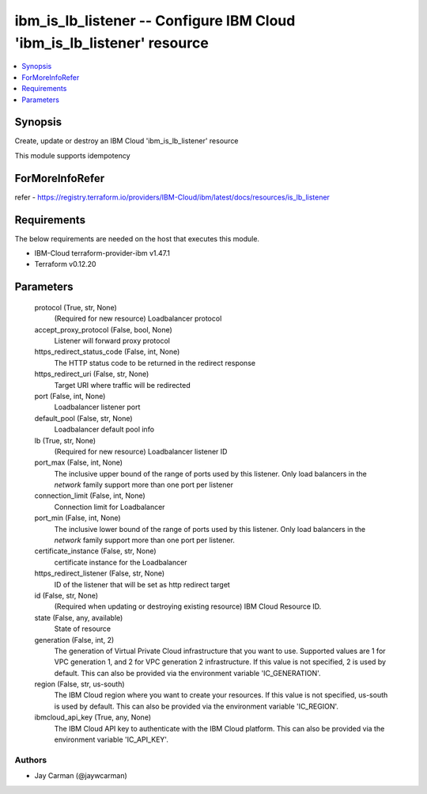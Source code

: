 
ibm_is_lb_listener -- Configure IBM Cloud 'ibm_is_lb_listener' resource
=======================================================================

.. contents::
   :local:
   :depth: 1


Synopsis
--------

Create, update or destroy an IBM Cloud 'ibm_is_lb_listener' resource

This module supports idempotency


ForMoreInfoRefer
----------------
refer - https://registry.terraform.io/providers/IBM-Cloud/ibm/latest/docs/resources/is_lb_listener

Requirements
------------
The below requirements are needed on the host that executes this module.

- IBM-Cloud terraform-provider-ibm v1.47.1
- Terraform v0.12.20



Parameters
----------

  protocol (True, str, None)
    (Required for new resource) Loadbalancer protocol


  accept_proxy_protocol (False, bool, None)
    Listener will forward proxy protocol


  https_redirect_status_code (False, int, None)
    The HTTP status code to be returned in the redirect response


  https_redirect_uri (False, str, None)
    Target URI where traffic will be redirected


  port (False, int, None)
    Loadbalancer listener port


  default_pool (False, str, None)
    Loadbalancer default pool info


  lb (True, str, None)
    (Required for new resource) Loadbalancer listener ID


  port_max (False, int, None)
    The inclusive upper bound of the range of ports used by this listener. Only load balancers in the `network` family support more than one port per listener


  connection_limit (False, int, None)
    Connection limit for Loadbalancer


  port_min (False, int, None)
    The inclusive lower bound of the range of ports used by this listener. Only load balancers in the `network` family support more than one port per listener.


  certificate_instance (False, str, None)
    certificate instance for the Loadbalancer


  https_redirect_listener (False, str, None)
    ID of the listener that will be set as http redirect target


  id (False, str, None)
    (Required when updating or destroying existing resource) IBM Cloud Resource ID.


  state (False, any, available)
    State of resource


  generation (False, int, 2)
    The generation of Virtual Private Cloud infrastructure that you want to use. Supported values are 1 for VPC generation 1, and 2 for VPC generation 2 infrastructure. If this value is not specified, 2 is used by default. This can also be provided via the environment variable 'IC_GENERATION'.


  region (False, str, us-south)
    The IBM Cloud region where you want to create your resources. If this value is not specified, us-south is used by default. This can also be provided via the environment variable 'IC_REGION'.


  ibmcloud_api_key (True, any, None)
    The IBM Cloud API key to authenticate with the IBM Cloud platform. This can also be provided via the environment variable 'IC_API_KEY'.













Authors
~~~~~~~

- Jay Carman (@jaywcarman)

